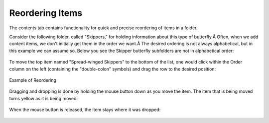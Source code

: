 Reordering Items
=====================

The contents tab contains functionality for quick and precise reordering
of items in a folder.

Consider the following folder, called "Skippers," for holding
information about this type of butterfly.Â Often, when we add content
items, we don't initially get them in the order we want.Â The desired
ordering is not always alphabetical, but in this example we can assume
so. Below you see the Skipper butterfly subfolders are not in
alphabetical order:

.. figure:: ../_static/copy_of_foldercontents.png
   :align: center
   :alt: 

To move the top item named "Spread-winged Skippers" to the bottom of the
list, one would click within the Order column on the left (containing
the "double-colon" symbols) and drag the row to the desired position:

.. figure:: ../_static/p4_foldercontentsreorder.png
   :align: center
   :alt: Example of Reordering

   Example of Reordering

Dragging and dropping is done by holding the mouse button down as you
move the item. The item that is being moved turns yellow as it is being
moved:

.. figure:: ../_static/foldercontentsdrag.png
   :align: center
   :alt: 

When the mouse button is released, the item stays where it was dropped:

.. figure:: ../_static/foldercontentsdrop.png
   :align: center
   :alt: 


